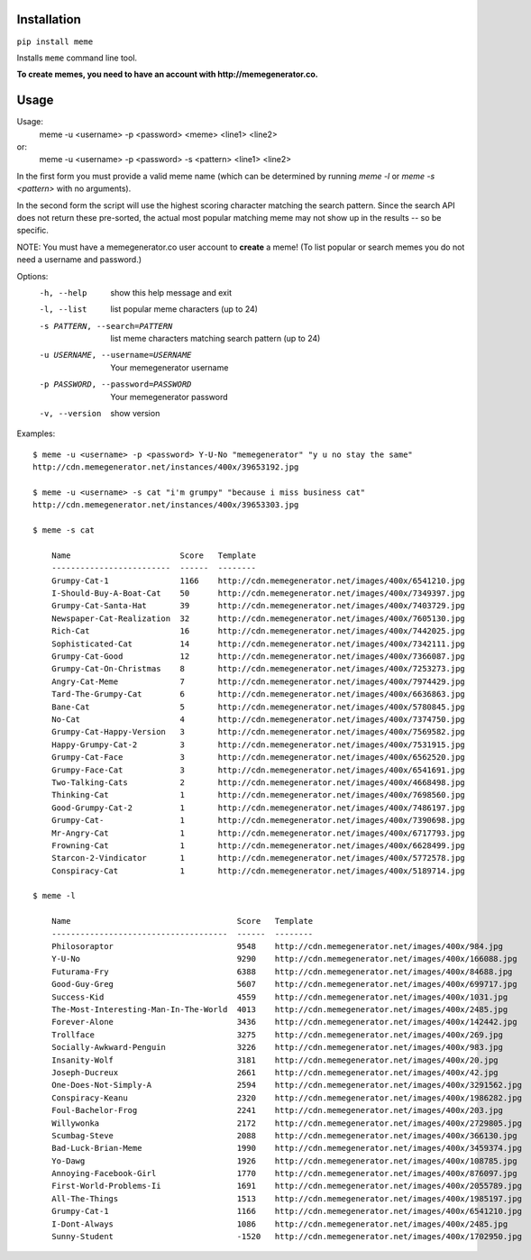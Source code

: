 Installation
============

``pip install meme``

Installs ``meme`` command line tool.

**To create memes, you need to have an account with http://memegenerator.co.**

Usage
=====

Usage:
    meme -u <username> -p <password> <meme> <line1> <line2>
or:
    meme -u <username> -p <password> -s <pattern> <line1> <line2>

In the first form you must provide a valid meme name (which can be determined
by running `meme -l` or `meme -s <pattern>` with no arguments).

In the second form the script will use the highest scoring character matching
the search pattern. Since the search API does not return these pre-sorted, the
actual most popular matching meme may not show up in the results -- so be
specific.

NOTE: You must have a memegenerator.co user account to **create** a meme!
(To list popular or search memes you do not need a username and password.)


Options:
  -h, --help            show this help message and exit
  -l, --list            list popular meme characters (up to 24)
  -s PATTERN, --search=PATTERN
                        list meme characters matching search pattern (up to
                        24)
  -u USERNAME, --username=USERNAME
                        Your memegenerator username
  -p PASSWORD, --password=PASSWORD
                        Your memegenerator password
  -v, --version         show version

Examples::

  $ meme -u <username> -p <password> Y-U-No "memegenerator" "y u no stay the same"
  http://cdn.memegenerator.net/instances/400x/39653192.jpg

  $ meme -u <username> -s cat "i'm grumpy" "because i miss business cat"
  http://cdn.memegenerator.net/instances/400x/39653303.jpg

  $ meme -s cat

      Name                       Score   Template
      -------------------------  ------  --------
      Grumpy-Cat-1               1166    http://cdn.memegenerator.net/images/400x/6541210.jpg
      I-Should-Buy-A-Boat-Cat    50      http://cdn.memegenerator.net/images/400x/7349397.jpg
      Grumpy-Cat-Santa-Hat       39      http://cdn.memegenerator.net/images/400x/7403729.jpg
      Newspaper-Cat-Realization  32      http://cdn.memegenerator.net/images/400x/7605130.jpg
      Rich-Cat                   16      http://cdn.memegenerator.net/images/400x/7442025.jpg
      Sophisticated-Cat          14      http://cdn.memegenerator.net/images/400x/7342111.jpg
      Grumpy-Cat-Good            12      http://cdn.memegenerator.net/images/400x/7366087.jpg
      Grumpy-Cat-On-Christmas    8       http://cdn.memegenerator.net/images/400x/7253273.jpg
      Angry-Cat-Meme             7       http://cdn.memegenerator.net/images/400x/7974429.jpg
      Tard-The-Grumpy-Cat        6       http://cdn.memegenerator.net/images/400x/6636863.jpg
      Bane-Cat                   5       http://cdn.memegenerator.net/images/400x/5780845.jpg
      No-Cat                     4       http://cdn.memegenerator.net/images/400x/7374750.jpg
      Grumpy-Cat-Happy-Version   3       http://cdn.memegenerator.net/images/400x/7569582.jpg
      Happy-Grumpy-Cat-2         3       http://cdn.memegenerator.net/images/400x/7531915.jpg
      Grumpy-Cat-Face            3       http://cdn.memegenerator.net/images/400x/6562520.jpg
      Grumpy-Face-Cat            3       http://cdn.memegenerator.net/images/400x/6541691.jpg
      Two-Talking-Cats           2       http://cdn.memegenerator.net/images/400x/4668498.jpg
      Thinking-Cat               1       http://cdn.memegenerator.net/images/400x/7698560.jpg
      Good-Grumpy-Cat-2          1       http://cdn.memegenerator.net/images/400x/7486197.jpg
      Grumpy-Cat-                1       http://cdn.memegenerator.net/images/400x/7390698.jpg
      Mr-Angry-Cat               1       http://cdn.memegenerator.net/images/400x/6717793.jpg
      Frowning-Cat               1       http://cdn.memegenerator.net/images/400x/6628499.jpg
      Starcon-2-Vindicator       1       http://cdn.memegenerator.net/images/400x/5772578.jpg
      Conspiracy-Cat             1       http://cdn.memegenerator.net/images/400x/5189714.jpg

  $ meme -l

      Name                                   Score   Template
      -------------------------------------  ------  --------
      Philosoraptor                          9548    http://cdn.memegenerator.net/images/400x/984.jpg
      Y-U-No                                 9290    http://cdn.memegenerator.net/images/400x/166088.jpg
      Futurama-Fry                           6388    http://cdn.memegenerator.net/images/400x/84688.jpg
      Good-Guy-Greg                          5607    http://cdn.memegenerator.net/images/400x/699717.jpg
      Success-Kid                            4559    http://cdn.memegenerator.net/images/400x/1031.jpg
      The-Most-Interesting-Man-In-The-World  4013    http://cdn.memegenerator.net/images/400x/2485.jpg
      Forever-Alone                          3436    http://cdn.memegenerator.net/images/400x/142442.jpg
      Trollface                              3275    http://cdn.memegenerator.net/images/400x/269.jpg
      Socially-Awkward-Penguin               3226    http://cdn.memegenerator.net/images/400x/983.jpg
      Insanity-Wolf                          3181    http://cdn.memegenerator.net/images/400x/20.jpg
      Joseph-Ducreux                         2661    http://cdn.memegenerator.net/images/400x/42.jpg
      One-Does-Not-Simply-A                  2594    http://cdn.memegenerator.net/images/400x/3291562.jpg
      Conspiracy-Keanu                       2320    http://cdn.memegenerator.net/images/400x/1986282.jpg
      Foul-Bachelor-Frog                     2241    http://cdn.memegenerator.net/images/400x/203.jpg
      Willywonka                             2172    http://cdn.memegenerator.net/images/400x/2729805.jpg
      Scumbag-Steve                          2088    http://cdn.memegenerator.net/images/400x/366130.jpg
      Bad-Luck-Brian-Meme                    1990    http://cdn.memegenerator.net/images/400x/3459374.jpg
      Yo-Dawg                                1926    http://cdn.memegenerator.net/images/400x/108785.jpg
      Annoying-Facebook-Girl                 1770    http://cdn.memegenerator.net/images/400x/876097.jpg
      First-World-Problems-Ii                1691    http://cdn.memegenerator.net/images/400x/2055789.jpg
      All-The-Things                         1513    http://cdn.memegenerator.net/images/400x/1985197.jpg
      Grumpy-Cat-1                           1166    http://cdn.memegenerator.net/images/400x/6541210.jpg
      I-Dont-Always                          1086    http://cdn.memegenerator.net/images/400x/2485.jpg
      Sunny-Student                          -1520   http://cdn.memegenerator.net/images/400x/1702950.jpg
